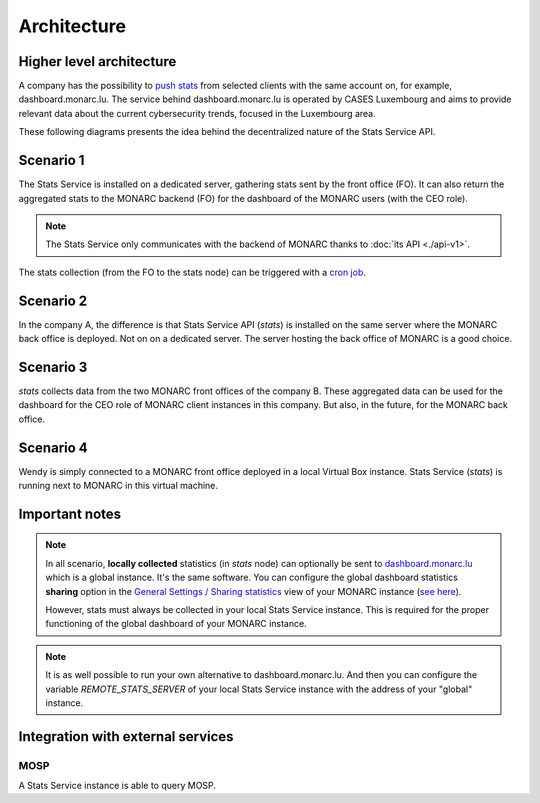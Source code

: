 Architecture
============

Higher level architecture 
-------------------------

.. image:: _static/architecture-stats-organization-level.png
   :alt: Organization level


A company has the possibility to `push stats <command-line-interface.html#pushing-data>`_
from selected clients with the same
account on, for example, dashboard.monarc.lu. The service behind dashboard.monarc.lu
is operated by CASES Luxembourg and aims to provide relevant data about the
current cybersecurity trends, focused in the Luxembourg area.



These following diagrams presents the idea behind the decentralized nature
of the Stats Service API.


Scenario 1
----------

.. image:: _static/architecture-stats-scenario1.png
   :alt: Stats Service API interaction with MONARC

The Stats Service is installed on a dedicated server, gathering stats sent by the
front office (FO). It can also return the aggregated stats to the MONARC backend (FO)
for the dashboard of the MONARC users (with the CEO role).

.. note::

    The Stats Service only communicates with the backend of MONARC thanks to
    :doc:`its API <./api-v1>`.

The stats collection (from the FO to the stats node) can be triggered with a
`cron job <installation.html#integration-with-monarc-and-collect-of-the-stats>`__.

Scenario 2
----------

.. image:: _static/architecture-stats-scenario2.png
   :alt: Stats Service API interaction with MONARC

In the company A, the difference is that Stats Service API (*stats*) is
installed on the same server where the MONARC back office is deployed. Not on
on a dedicated server. The server hosting the back office of MONARC is a good choice.



Scenario 3
----------

.. image:: _static/architecture-stats-scenario3.png
   :alt: Stats Service API interaction with MONARC

*stats* collects data from the two MONARC front offices of the company B.
These aggregated data can be used for the dashboard for the CEO role of MONARC
client instances in this company. But also, in the future, for the MONARC back office.

     
Scenario 4
----------

.. image:: _static/architecture-stats-scenario4.png
   :alt: Stats Service API interaction with MONARC

Wendy is simply connected to a MONARC front office deployed in a local
Virtual Box instance. Stats Service (*stats*) is running next to MONARC in this virtual
machine.


Important notes
---------------


.. note::

    In all scenario, **locally collected** statistics (in *stats* node)
    can optionally be sent to `dashboard.monarc.lu <https://dashboard.monarc.lu>`_ which is
    a global instance. It's the same software. You can configure the
    global dashboard statistics **sharing** option in the
    `General Settings / Sharing statistics  <https://www.monarc.lu/documentation/user-guide/#global-dashboard>`_
    view of your MONARC instance
    (`see here <https://www.monarc.lu/documentation/user-guide/images/GlobalDashboardGlobalSetting.png>`_).
    
    However, stats must always be collected in your local Stats Service instance.
    This is required for the proper functioning of the global dashboard of your MONARC instance. 


.. note::

    It is as well possible to run your own alternative to dashboard.monarc.lu. And then
    you can configure the variable *REMOTE_STATS_SERVER* of your local Stats Service
    instance with the address of your "global" instance.



Integration with external services
----------------------------------

MOSP
````

A Stats Service instance is able to query MOSP.
